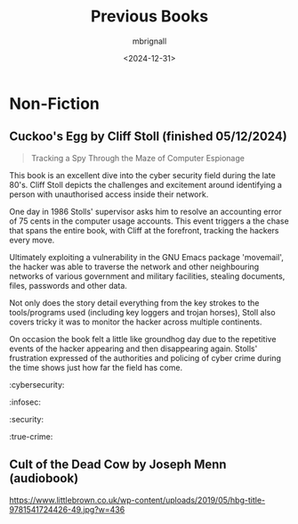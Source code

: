 #+title: Previous Books
#+author: mbrignall
#+date: <2024-12-31>

  
* Non-Fiction

** Cuckoo's Egg by Cliff Stoll (finished 05/12/2024)
  #+ATTR_HTML: :style float:left; margin-right: 15px; margin-bottom: 15px; :width 75px
  [[https://m.media-amazon.com/images/I/71KvXfFyi4L._SL1500_.jpg]]

#+begin_quote
Tracking a Spy Through the Maze of Computer Espionage
#+end_quote

This book is an excellent dive into the cyber security field during the late 80's. Cliff Stoll depicts the challenges and excitement around identifying a person with unauthorised access inside their network.

One day in 1986 Stolls' supervisor asks him to resolve an accounting error of 75 cents in the computer usage accounts. This event triggers a the chase that spans the entire book, with Cliff at the forefront, tracking the hackers every move.

Ultimately exploiting a vulnerability in the GNU Emacs package 'movemail', the hacker was able to traverse the network and other neighbouring networks of various government and military facilities, stealing documents, files, passwords and other data. 

Not only does the story detail everything from the key strokes to the tools/programs used (including key loggers and trojan horses), Stoll also covers tricky it was to monitor the hacker across multiple continents.

On occasion the book felt a little like groundhog day due to the repetitive events of the hacker appearing and then disappearing again. Stolls' frustration expressed of the authorities and policing of cyber crime during the time shows just how far the field has come. 

:cybersecurity:
:infosec:
:security:
:true-crime:

@@html:<div style="clear: both;"></div>@@



** Cult of the Dead Cow by Joseph Menn (audiobook)
  #+ATTR_HTML: :style float:left; margin-right: 15px; margin-bottom: 15px; :width 75px
  [[https://www.littlebrown.co.uk/wp-content/uploads/2019/05/hbg-title-9781541724426-49.jpg?w=436]]

  
@@html:<div style="clear: both;"></div>@@

